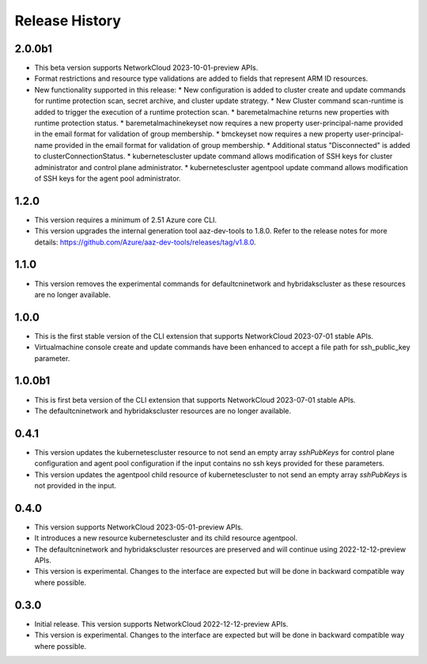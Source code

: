 .. :changelog:

Release History
===============

2.0.0b1
++++++++
* This beta version supports NetworkCloud 2023-10-01-preview APIs.
* Format restrictions and resource type validations are added to fields that represent ARM ID resources.
* New functionality supported in this release:
  * New configuration is added to cluster create and update commands for runtime protection scan, secret archive, and cluster update strategy.
  * New Cluster command scan-runtime is added to trigger the execution of a runtime protection scan.
  * baremetalmachine returns new properties with runtime protection status.
  * baremetalmachinekeyset now requires a new property user-principal-name provided in the email format for validation of group membership.
  * bmckeyset now requires a new property user-principal-name provided in the email format for validation of group membership.
  * Additional status "Disconnected" is added to clusterConnectionStatus.
  * kubernetescluster update command allows modification of SSH keys for cluster administrator and control plane administrator.
  * kubernetescluster agentpool update command allows modification of SSH keys for the agent pool administrator.

1.2.0
++++++++
* This version requires a minimum of 2.51 Azure core CLI.
* This version upgrades the internal generation tool aaz-dev-tools to 1.8.0. Refer to the release notes for more details: https://github.com/Azure/aaz-dev-tools/releases/tag/v1.8.0.

1.1.0
++++++++
* This version removes the experimental commands for defaultcninetwork and hybridakscluster as these resources are no longer available.

1.0.0
++++++++
* This is the first stable version of the CLI extension that supports NetworkCloud 2023-07-01 stable APIs.
* Virtualmachine console create and update commands have been enhanced to accept a file path for ssh_public_key parameter.

1.0.0b1
++++++++
* This is first beta version of the CLI extension that supports NetworkCloud 2023-07-01 stable APIs.
* The defaultcninetwork and hybridakscluster resources are no longer available.

0.4.1
++++++
* This version updates the kubernetescluster resource to not send an empty array `sshPubKeys` for control plane configuration and agent pool configuration if the input contains no ssh keys provided for these parameters.
* This version updates the agentpool child resource of kubernetescluster to not send an empty array `sshPubKeys` is not provided in the input.

0.4.0
++++++
* This version supports NetworkCloud 2023-05-01-preview APIs.
* It introduces a new resource kubernetescluster and its child resource agentpool.
* The defaultcninetwork and hybridakscluster resources are preserved and will continue using 2022-12-12-preview APIs.
* This version is experimental. Changes to the interface are expected but will be done in backward compatible way where possible.

0.3.0
++++++
* Initial release. This version supports NetworkCloud 2022-12-12-preview APIs.
* This version is experimental. Changes to the interface are expected but will be done in backward compatible way where possible.

